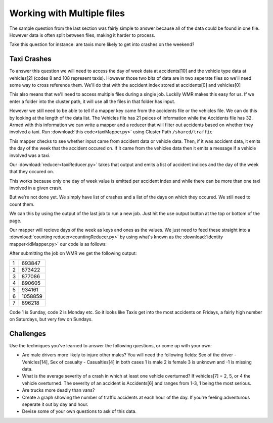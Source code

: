 ###########################
Working with Multiple files
###########################

The sample question from the last section was fairly simple
to answer because all of the data could be found in one 
file. However data is often split between files, making it 
harder to process. 

Take this question for instance: are taxis more likely to 
get into crashes on the weekend?

Taxi Crashes
############

To answer this question we will need to access the day of
week data at accidents[10] and the vehicle type data at
vehicles[2] (codes 8 and 108 represent taxis). However those 
two bits of data are in two seperate files so we'll need some
way to cross reference them. We'll do that with the accident
index stored at accidents[0] and vehicles[0]

This also means that we'll need to access multiple files during
a single job. Luckily WMR makes this easy for us. If we enter
a folder into the cluster path, it will use all the files in
that folder has input. 

However we still need to be able to tell if a mapper key came
from the accidents file or the vehicles file. We can do this 
by looking at the length of the data list. The Vehicles file
has 21 peices of information while the Accidents file has 32.
Armed with this information we can write a mapper and a reducer
that will filter out accidents based on whether they involved
a taxi. Run :download:`this code<taxiMapper.py>` using Cluster Path ``/shared/traffic``

.. code-block:: python
    :linenos:

    def mapper(key, value):
        data = key.split(',')
        if len(data) == 21:                 #vehicle data
            if data[2] in ('8', '108'):     #codes for taxis
                Wmr.emit(data[0], "taxi")
        elif len(data) == 32:               #accident data
            Wmr.emit(data[0], data[10])

This mapper checks to see whether input came from accident data
or vehicle data. Then, if it was accident data, it emits the
day of the week that the accident occured on. If it came from 
the vehicles data then it emits a message if a vehicle involved 
was a taxi. 

Our :download:`reducer<taxiReducer.py>` takes that output and emits a list of accident
indices and the day of the week that they occured on.

.. code-block:: python
    :linenos:

    def reducer(key, values):
        isTaxi = False
        dayOfWeek = ""
        for value in values:
            if value == "taxi":
                isTaxi = True
            else:
                dayOfWeek = value
        Wmr.emit(dayOfWeek, key)

This works because only one day of week value is emitted per
accident index and while there can be more than one taxi
involved in a given crash.

But we're not done yet. We simply have list of crashes and
a list of the days on which they occured. We still need to 
count them.

We can this by using the output of the last job to run a new
job. Just hit the use output button at the top
or bottom of the page.

Our mapper will recieve days of the week as keys and ones as the values. 
We just need to feed these straight into a 
:download:`counting reducer<countingReducer.py>`
by using what's known as the :download:`identity mapper<idMapper.py>`
our code is as follows:

.. code-block:: python
    :linenos:

    def mapper(key, value):
        Wmr.emit(key, value)

.. code-block:: python
    :linenos:
  

    def reducer(key, values)
        count = 0
        for value in values:
            count += int(value)
        emit(key, count)

After submitting the job on WMR we get the following output:

+---+---------+
| 1 | 693847  |
+---+---------+
| 2 | 873422  |
+---+---------+
| 3 | 877086  |
+---+---------+
| 4 | 890605  |
+---+---------+
| 5 | 934161  |
+---+---------+
| 6 | 1058859 |
+---+---------+
| 7 | 896218  |
+---+---------+

Code 1 is Sunday, code 2 is Monday etc. So it looks like
Taxis get into the most accidents on Fridays, a fairly high
number on Saturdays, but very few on Sundays.

Challenges
##########

Use the techniques you've learned to answer the following 
questions, or come up with your own:

- Are male drivers more likely to injure other males? You
  will need the following fields: Sex of the driver - 
  Vehicles[14], Sex of casualty - Casualties[4] in both
  cases 1 is male 2 is female 3 is unknown and -1 is 
  missing data.

- What is the average severity of a crash in which at
  least one vehicle overturned? If vehicles[7] = 2, 5, or
  4 the vehicle overturned. The severity of an accident
  is Accidents[6] and ranges from 1-3, 1 being the most
  serious.

- Are trucks more deadly than vans?

- Create a graph showing the number of traffic accidents
  at each hour of the day. If you're feeling adventurous
  seperate it out by day and hour.
  
- Devise some of your own questions to ask of this data.
